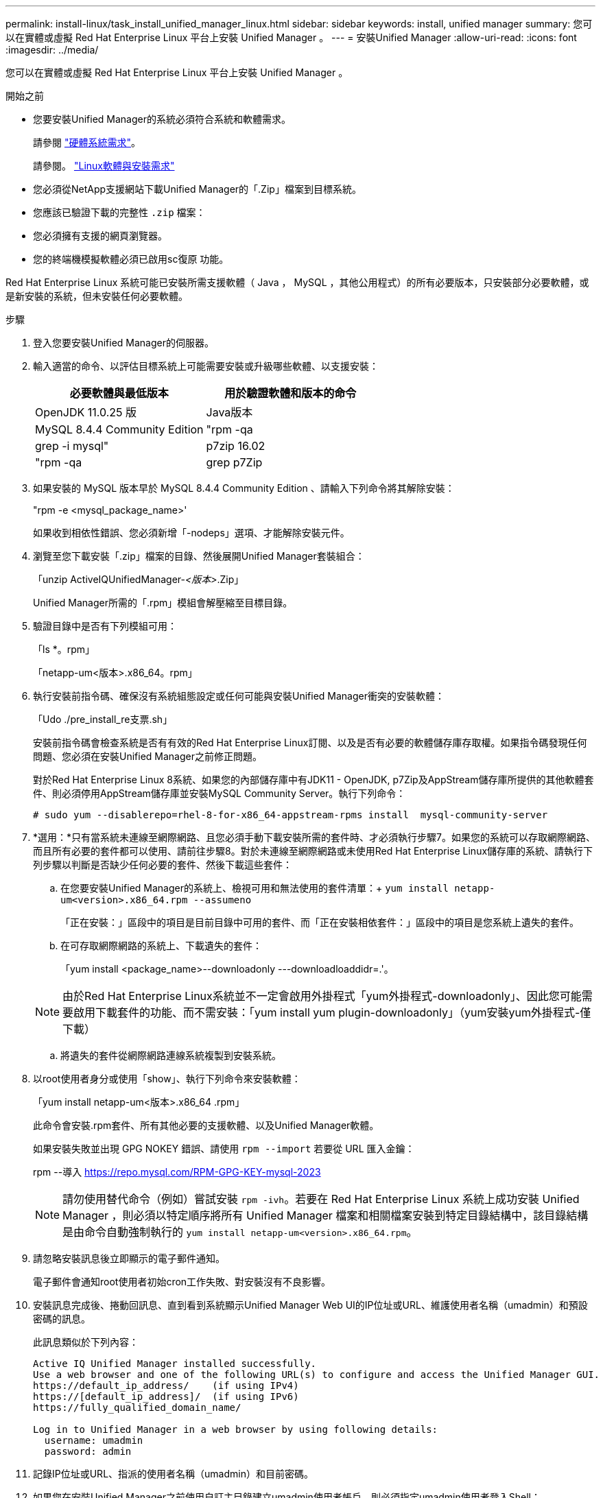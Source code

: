 ---
permalink: install-linux/task_install_unified_manager_linux.html 
sidebar: sidebar 
keywords: install, unified manager 
summary: 您可以在實體或虛擬 Red Hat Enterprise Linux 平台上安裝 Unified Manager 。 
---
= 安裝Unified Manager
:allow-uri-read: 
:icons: font
:imagesdir: ../media/


[role="lead"]
您可以在實體或虛擬 Red Hat Enterprise Linux 平台上安裝 Unified Manager 。

.開始之前
* 您要安裝Unified Manager的系統必須符合系統和軟體需求。
+
請參閱 link:concept_virtual_infrastructure_or_hardware_system_requirements.html["硬體系統需求"]。

+
請參閱。 link:reference_red_hat_software_and_installation_requirements.html["Linux軟體與安裝需求"]

* 您必須從NetApp支援網站下載Unified Manager的「.Zip」檔案到目標系統。
* 您應該已驗證下載的完整性 `.zip` 檔案：
* 您必須擁有支援的網頁瀏覽器。
* 您的終端機模擬軟體必須已啟用sc復原 功能。


Red Hat Enterprise Linux 系統可能已安裝所需支援軟體（ Java ， MySQL ，其他公用程式）的所有必要版本，只安裝部分必要軟體，或是新安裝的系統，但未安裝任何必要軟體。

.步驟
. 登入您要安裝Unified Manager的伺服器。
. 輸入適當的命令、以評估目標系統上可能需要安裝或升級哪些軟體、以支援安裝：
+
[cols="2*"]
|===
| 必要軟體與最低版本 | 用於驗證軟體和版本的命令 


 a| 
OpenJDK 11.0.25 版
 a| 
Java版本



 a| 
MySQL 8.4.4 Community Edition
 a| 
"rpm -qa | grep -i mysql"



 a| 
p7zip 16.02
 a| 
"rpm -qa | grep p7Zip

|===
. 如果安裝的 MySQL 版本早於 MySQL 8.4.4 Community Edition 、請輸入下列命令將其解除安裝：
+
"rpm -e <mysql_package_name>'

+
如果收到相依性錯誤、您必須新增「-nodeps」選項、才能解除安裝元件。

. 瀏覽至您下載安裝「.zip」檔案的目錄、然後展開Unified Manager套裝組合：
+
「unzip ActiveIQUnifiedManager-_<版本>_.Zip」

+
Unified Manager所需的「.rpm」模組會解壓縮至目標目錄。

. 驗證目錄中是否有下列模組可用：
+
「ls *。rpm」

+
「netapp-um<版本>.x86_64。rpm」

. 執行安裝前指令碼、確保沒有系統組態設定或任何可能與安裝Unified Manager衝突的安裝軟體：
+
「Udo ./pre_install_re支票.sh」

+
安裝前指令碼會檢查系統是否有有效的Red Hat Enterprise Linux訂閱、以及是否有必要的軟體儲存庫存取權。如果指令碼發現任何問題、您必須在安裝Unified Manager之前修正問題。

+
對於Red Hat Enterprise Linux 8系統、如果您的內部儲存庫中有JDK11 - OpenJDK, p7Zip及AppStream儲存庫所提供的其他軟體套件、則必須停用AppStream儲存庫並安裝MySQL Community Server。執行下列命令：

+
[listing]
----
# sudo yum --disablerepo=rhel-8-for-x86_64-appstream-rpms install  mysql-community-server
----
. *選用：*只有當系統未連線至網際網路、且您必須手動下載安裝所需的套件時、才必須執行步驟7。如果您的系統可以存取網際網路、而且所有必要的套件都可以使用、請前往步驟8。對於未連線至網際網路或未使用Red Hat Enterprise Linux儲存庫的系統、請執行下列步驟以判斷是否缺少任何必要的套件、然後下載這些套件：
+
.. 在您要安裝Unified Manager的系統上、檢視可用和無法使用的套件清單：+
`yum install netapp-um<version>.x86_64.rpm --assumeno`
+
「正在安裝：」區段中的項目是目前目錄中可用的套件、而「正在安裝相依套件：」區段中的項目是您系統上遺失的套件。

.. 在可存取網際網路的系統上、下載遺失的套件：
+
「yum install <package_name>--downloadonly ---downloadloaddidr=.'。

+
[NOTE]
====
由於Red Hat Enterprise Linux系統並不一定會啟用外掛程式「yum外掛程式-downloadonly」、因此您可能需要啟用下載套件的功能、而不需安裝：「yum install yum plugin-downloadonly」（yum安裝yum外掛程式-僅下載）

====
.. 將遺失的套件從網際網路連線系統複製到安裝系統。


. 以root使用者身分或使用「show」、執行下列命令來安裝軟體：
+
「yum install netapp-um<版本>.x86_64 .rpm」

+
此命令會安裝.rpm套件、所有其他必要的支援軟體、以及Unified Manager軟體。

+
如果安裝失敗並出現 GPG NOKEY 錯誤、請使用 `rpm --import` 若要從 URL 匯入金鑰：

+
rpm --導入 https://repo.mysql.com/RPM-GPG-KEY-mysql-2023[]

+
[NOTE]
====
請勿使用替代命令（例如）嘗試安裝 `rpm -ivh`。若要在 Red Hat Enterprise Linux 系統上成功安裝 Unified Manager ，則必須以特定順序將所有 Unified Manager 檔案和相關檔案安裝到特定目錄結構中，該目錄結構是由命令自動強制執行的 `yum install netapp-um<version>.x86_64.rpm`。

====
. 請忽略安裝訊息後立即顯示的電子郵件通知。
+
電子郵件會通知root使用者初始cron工作失敗、對安裝沒有不良影響。

. 安裝訊息完成後、捲動回訊息、直到看到系統顯示Unified Manager Web UI的IP位址或URL、維護使用者名稱（umadmin）和預設密碼的訊息。
+
此訊息類似於下列內容：

+
[listing]
----
Active IQ Unified Manager installed successfully.
Use a web browser and one of the following URL(s) to configure and access the Unified Manager GUI.
https://default_ip_address/    (if using IPv4)
https://[default_ip_address]/  (if using IPv6)
https://fully_qualified_domain_name/

Log in to Unified Manager in a web browser by using following details:
  username: umadmin
  password: admin
----
. 記錄IP位址或URL、指派的使用者名稱（umadmin）和目前密碼。
. 如果您在安裝Unified Manager之前使用自訂主目錄建立umadmin使用者帳戶、則必須指定umadmin使用者登入Shell：
+
「usermod -s /bin/maintenance-user-shell.sh umadmin」



存取Web UI以變更umadmin使用者的預設密碼、並執行Unified Manager的初始設定、如所述 link:../config/concept_configure_unified_manager.html["設定Active IQ Unified Manager 功能"]。必須變更umadmin使用者的預設密碼。
